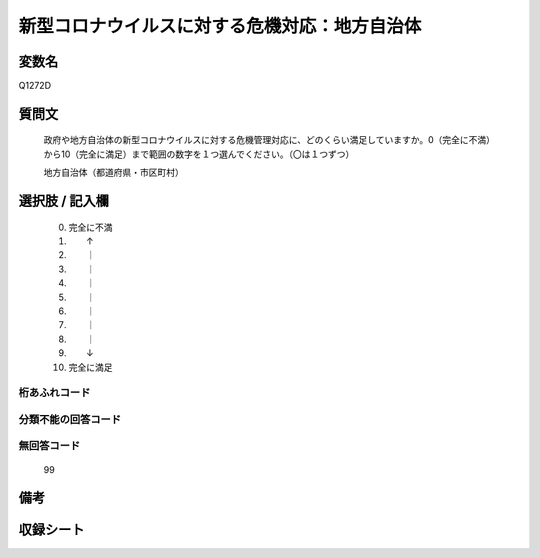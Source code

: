 .. title:: Q1272D
.. rst-class:: item

====================================================================================================
新型コロナウイルスに対する危機対応：地方自治体
====================================================================================================

.. rst-class:: varname

変数名
==================

Q1272D

.. rst-class:: question

質問文
==================


   政府や地方自治体の新型コロナウイルスに対する危機管理対応に、どのくらい満足していますか。0（完全に不満）から10（完全に満足）まで範囲の数字を１つ選んでください。（〇は１つずつ）


   地方自治体（都道府県・市区町村）





.. rst-class:: answer

選択肢 / 記入欄
======================

  0. 完全に不満
  1. 　　↑
  2. 　　｜
  3. 　　｜
  4. 　　｜
  5. 　　｜
  6. 　　｜
  7. 　　｜
  8. 　　｜
  9. 　　↓
  10. 完全に満足
  



.. rst-class:: overflow

桁あふれコード
-------------------------------
  


.. rst-class:: not_classified

分類不能の回答コード
-------------------------------------
  


.. rst-class:: not_available

無回答コード
-------------------------------------
  99


.. rst-class:: bikou

備考
==================
 



.. rst-class:: include_sheet

収録シート
=======================================
.. hlist::
   :columns: 3
   
   
   * p28_5
   
   


.. index:: Q1272D